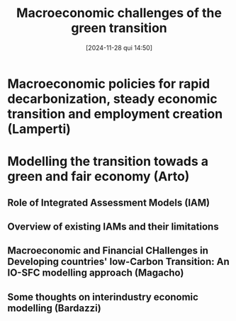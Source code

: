 #+title: Macroeconomic challenges of the green transition
#+date:       [2024-11-28 qui 14:50]
#+filetags:   :conferences:unipi:ysi:
#+identifier: 20241128T145039


* Macroeconomic policies for rapid decarbonization, steady economic transition and employment creation (Lamperti)

* Modelling the transition towads a green and fair economy (Arto)

** Role of Integrated Assessment Models (IAM)

** Overview of existing IAMs and their limitations

** Macroeconomic and Financial CHallenges in Developing countries' low-Carbon Transition: An IO-SFC modelling approach (Magacho)

** Some thoughts on interindustry economic modelling (Bardazzi)
